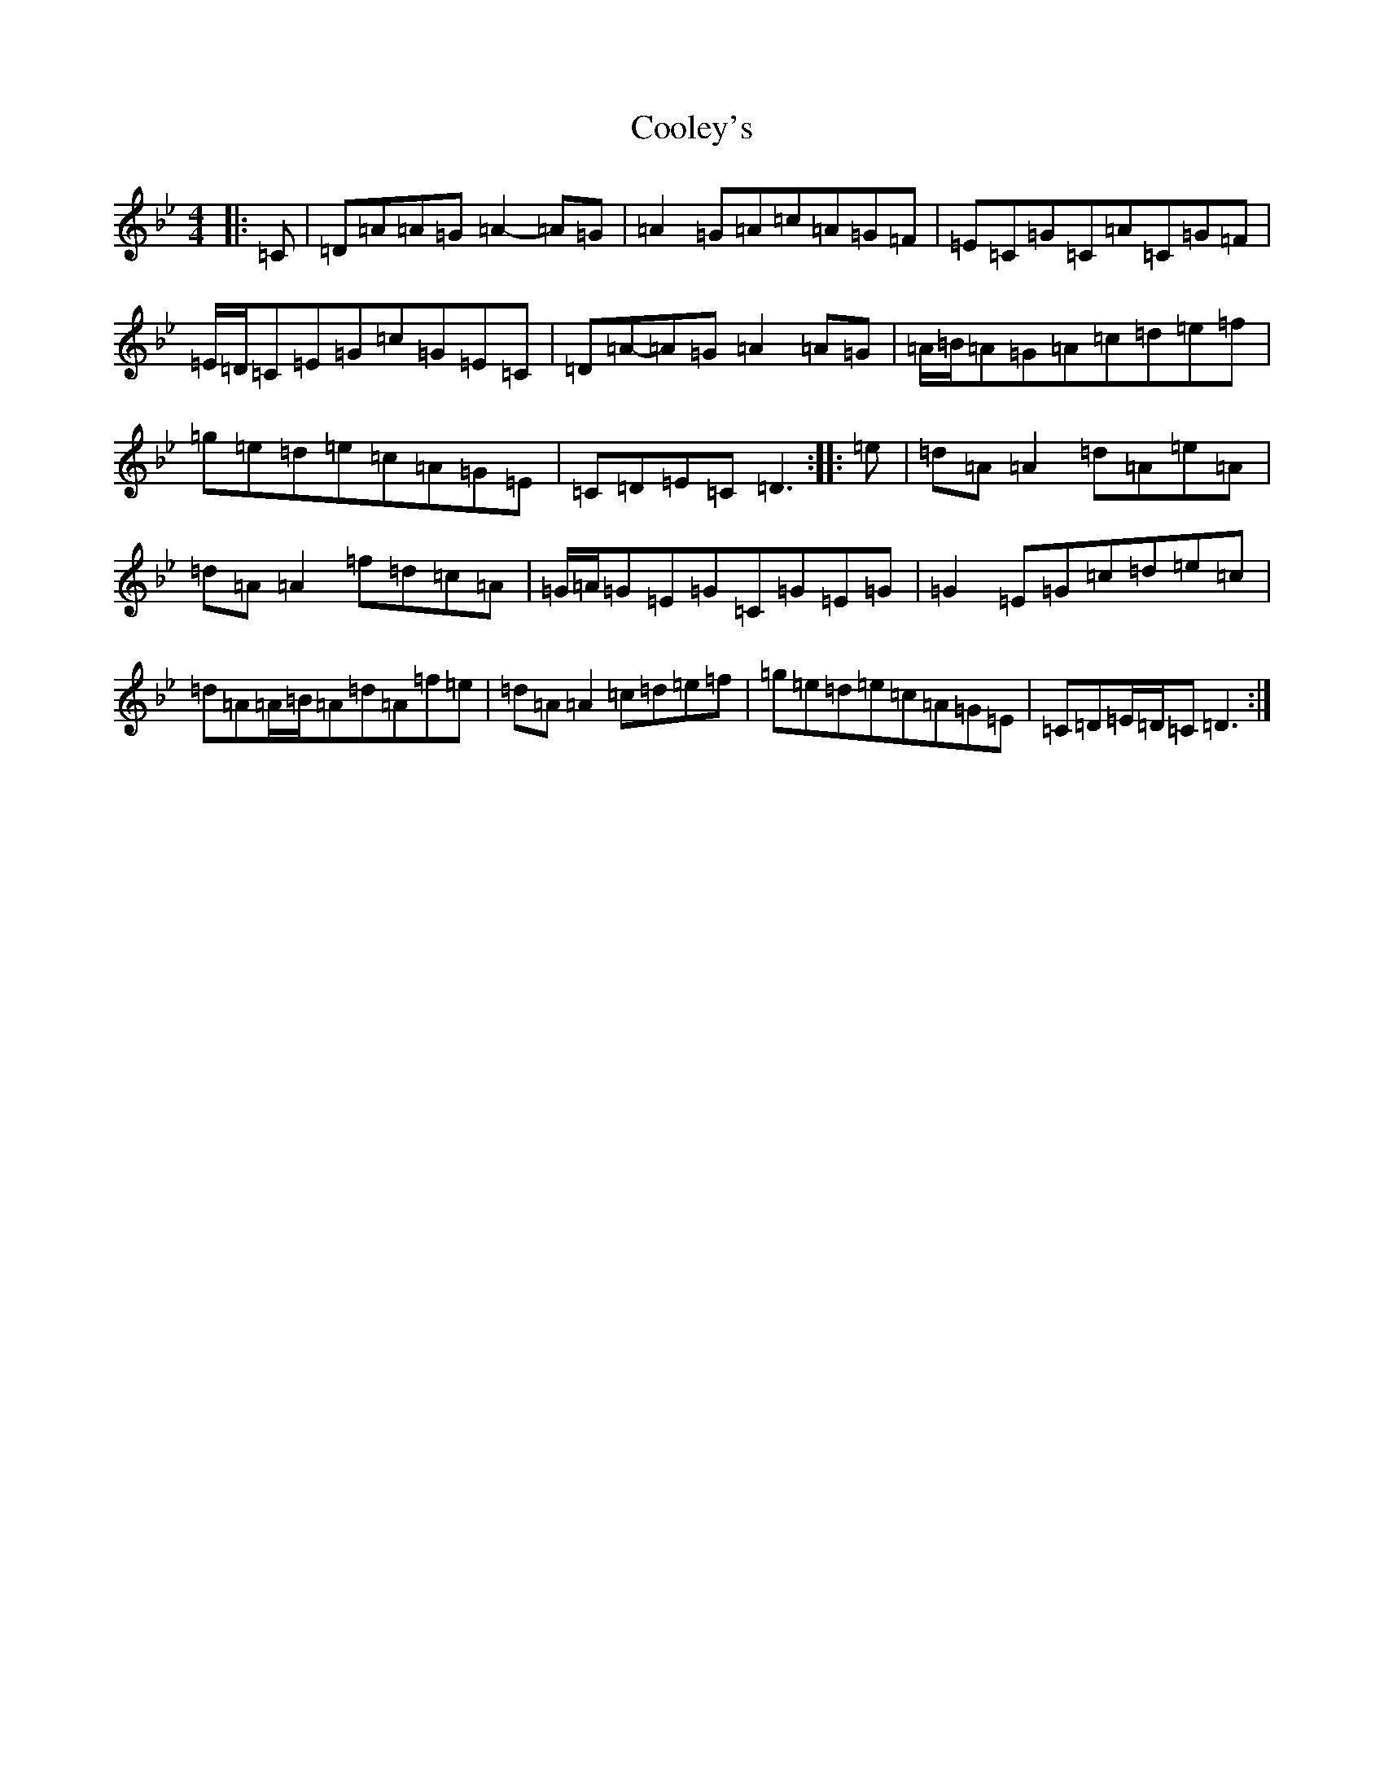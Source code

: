 X: 4189
T: Cooley's
S: https://thesession.org/tunes/1#setting23915
Z: E Dorian
R: reel
M:4/4
L:1/8
K: C Dorian
|:=C|=D=A=A=G=A2-=A=G|=A2=G=A=c=A=G=F|=E=C=G=C=A=C=G=F|=E/2=D/2=C=E=G=c=G=E=C|=D=A-=A=G=A2=A=G|=A/2=B/2=A=G=A=c=d=e=f|=g=e=d=e=c=A=G=E|=C=D=E=C=D3:||:=e|=d=A=A2=d=A=e=A|=d=A=A2=f=d=c=A|=G/2=A/2=G=E=G=C=G=E=G|=G2=E=G=c=d=e=c|=d=A=A/2=B/2=A=d=A=f=e|=d=A=A2=c=d=e=f|=g=e=d=e=c=A=G=E|=C=D=E/2=D/2=C=D3:|